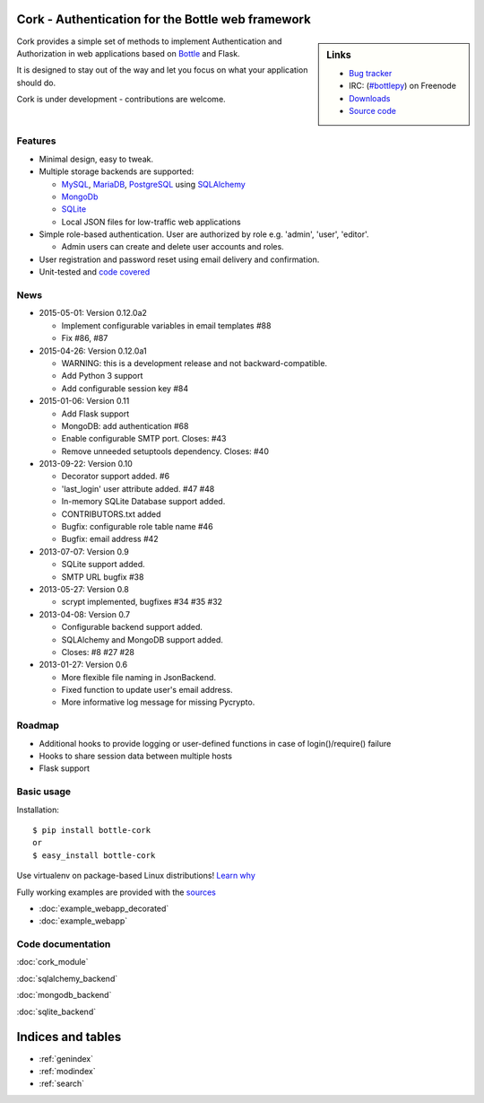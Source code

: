 
Cork - Authentication for the Bottle web framework
==================================================

.. image:: cork.png
   :name: logo

.. sidebar:: Links

 - `Bug tracker <http://github.com/FedericoCeratto/bottle-cork/issues>`_
 - IRC: (`#bottlepy <http://webchat.freenode.net?channels=bottlepy&uio=OT10cnVlde>`_) on Freenode
 - `Downloads <http://pypi.python.org/pypi/bottle-cork/>`_
 - `Source code <https://github.com/FedericoCeratto/bottle-cork>`_

Cork provides a simple set of methods to implement Authentication and Authorization in web applications based on `Bottle <http://bottlepy.org>`_ and Flask.

It is designed to stay out of the way and let you focus on what your application should do.


Cork is under development - contributions are welcome.

Features
--------

* Minimal design, easy to tweak.

* Multiple storage backends are supported:

  * `MySQL <http://mysql.com>`_, `MariaDB <http://mariadb.com>`_, `PostgreSQL <http://postgresql.org>`_ using `SQLAlchemy <http://sqlalchemy.org/>`_

  * `MongoDb <http://mongodb.com>`_

  * `SQLite <http://sqlite.com>`_

  * Local JSON files for low-traffic web applications

* Simple role-based authentication. User are authorized by role e.g. 'admin', 'user', 'editor'.

  * Admin users can create and delete user accounts and roles.

* User registration and password reset using email delivery and confirmation.

* Unit-tested and `code covered <./cover/cork_cork.html>`_


News
----

* 2015-05-01: Version 0.12.0a2

  * Implement configurable variables in email templates #88
  * Fix #86, #87

* 2015-04-26: Version 0.12.0a1

  * WARNING: this is a development release and not backward-compatible.
  * Add Python 3 support
  * Add configurable session key #84

* 2015-01-06: Version 0.11

  * Add Flask support
  * MongoDB: add authentication #68
  * Enable configurable SMTP port. Closes: #43
  * Remove unneeded setuptools dependency. Closes: #40

* 2013-09-22: Version 0.10

  * Decorator support added. #6
  * 'last_login' user attribute added. #47 #48
  * In-memory SQLite Database support added.
  * CONTRIBUTORS.txt added
  * Bugfix: configurable role table name #46
  * Bugfix: email address #42

* 2013-07-07: Version 0.9

  * SQLite support added.
  * SMTP URL bugfix #38

* 2013-05-27: Version 0.8

  * scrypt implemented, bugfixes #34 #35 #32

* 2013-04-08: Version 0.7

  * Configurable backend support added.
  * SQLAlchemy and MongoDB support added.
  * Closes: #8 #27 #28

* 2013-01-27: Version 0.6

  * More flexible file naming in JsonBackend.
  * Fixed function to update user's email address.
  * More informative log message for missing Pycrypto.


Roadmap
-------

* Additional hooks to provide logging or user-defined functions in case of login()/require() failure

* Hooks to share session data between multiple hosts

* Flask support


Basic usage
-----------

Installation::

    $ pip install bottle-cork
    or
    $ easy_install bottle-cork

Use virtualenv on package-based Linux distributions! `Learn why <http://workaround.org/easy-install-debian>`_

Fully working examples are provided with the `sources <https://github.com/FedericoCeratto/bottle-cork/downloads>`_

* :doc:`example_webapp_decorated`

* :doc:`example_webapp`


Code documentation
------------------


:doc:`cork_module`

:doc:`sqlalchemy_backend`

:doc:`mongodb_backend`

:doc:`sqlite_backend`


Indices and tables
==================

* :ref:`genindex`
* :ref:`modindex`
* :ref:`search`
